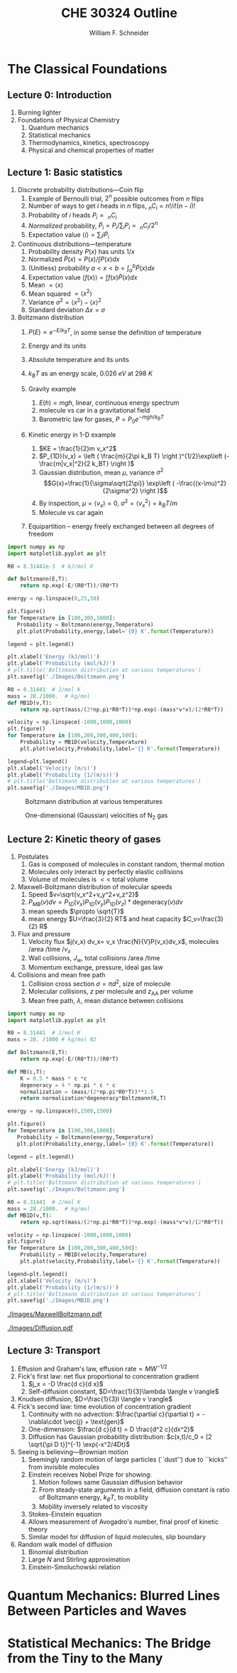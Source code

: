 #+BEGIN_OPTIONS
#+AUTHOR: William F. Schneider
#+TITLE: CHE 30324 Outline
#+EMAIL: wschneider@nd.edu
#+LATEX_CLASS_OPTIONS: [11pt]
#+LATEX_HEADER:\usepackage{geometry}
#+LATEX_HEADER:\geometry{margin=1.0in}
#+LATEX_HEADER:\usepackage{outline}
#+LATEX_HEADER:\usepackage{amsmath}
#+LATEX_HEADER:\usepackage{graphicx}
#+LATEX_HEADER:\usepackage{epstopdf}
#+LATEX_HEADER:\usepackage{siunitx}
#+LATEX_HEADER:\usepackage{fancyhdr}
#+LATEX_HEADER:\usepackage{hyperref}
#+LATEX_HEADER:\usepackage[labelfont=bf]{caption}
#+LATEX_HEADER:\setlength{\headheight}{15.2pt}
#+LATEX_HEADER:\def\dbar{{\mathchar'26\mkern-12mu d}}
#+LATEX_HEADER:\pagestyle{fancy}
#+LATEX_HEADER:\fancyhf{}
#+LATEX_HEADER:\renewcommand{\headrulewidth}{0.5pt}
#+LATEX_HEADER:\renewcommand{\footrulewidth}{0.5pt}
#+LATEX_HEADER:\lfoot{\today}
#+LATEX_HEADER:\cfoot{\copyright\ 2017 W.\ F.\ Schneider}
#+LATEX_HEADER:\rfoot{\thepage}
#+LATEX_HEADER:\lhead{\em{Physical Chemistry for Chemical Engineers}}
#+LATEX_HEADER:\rhead{ND CHE 30324}

#+OPTIONS: toc:nil
#+OPTIONS: H:3 num:3
#+OPTIONS: ':t
#+END_OPTIONS


* The Classical Foundations
** Lecture 0: Introduction
1. Burning lighter
2. Foundations of Physical Chemistry
   1. Quantum mechanics
   2. Statistical mechanics
   3. Thermodynamics, kinetics, spectroscopy
   4. Physical and chemical properties of matter

#+BEGIN_EXPORT latex
\begin{table}
\begin{center}
\caption{Key units in Physical Chemistry}
\begin{tabular}{|lrlrl|} 
  \hline
  $N_\mathrm{Av}$: & $6.02214 \times 10^{23}$& mol$^{-1}$  & & \\
  1 amu: & $1.6605\times 10^{-27}$ & kg & & \\
  $k_\mathrm{B}$: & $1.38065\times 10^{-23}$ & J~K$^{-1}$ & $8.61734\times
  10^{-5}$ & eV K$^{-1}$\\
  $R$: & 8.314472 & J K$^{-1}$ mol$^{-1}$ & $8.2057 \times 10^{-2}$ & l atm mol$^{-1}$ K$^{-1}$\\
  $\sigma_\mathrm{SB}$: & $5.6704\times 10^{-8}$ & J s$^{-1}$ m$^{-2}$ K$^{-4}$ & & \\
  $c$: & $2.99792458\times 10^8$ & m s$^{-1}$ & & \\
  $h$: & $6.62607\times 10^{-34}$ & J s & $4.13566\times 10^{-15}$ & eV s
  \\
  $\hbar$: & $1.05457\times 10^{-34}$ & J s & $6.58212\times 10^{-16}$&  eV s \\
  $hc$: & 1239.8 & eV nm  & & \\
  $e$: & $1.60218\times 10^{-19}$ &  C & & \\
  $m_e:$ & $9.10938215\times 10^{-31}$ & kg &1:  0.5109989 & MeV c$^{-2}$  \\
  $\epsilon_0$: & $8.85419 \times 10^{-12}$ & C$^2$ J$^{-1}$ m$^{-1}$ & $5.52635\times
  10^{-3}$ & $e^2$ \AA$^{-1}$ eV$^{-1}$ \\
  $e^2/4\pi\epsilon_0$: & $2.30708 \times 10^{-28}$&  J m & 14.39964 & eV \AA\\
  $a_0$: & $0.529177 \times 10^{-10}$ & m & 0.529177 & \AA\\
  $E_\mathrm{H} $: & 1 & Ha & 27.212 & eV \\
  \hline
\end{tabular}
\end{center}
\end{table}
#+END_EXPORT
** Lecture 1: Basic statistics
1. Discrete probability distributions---Coin flip
   1. Example of Bernoulli trial, $2^n$ possible outcomes from $n$ flips
   2. Number of ways to get $i$ heads in $n$ flips, $_nC_i=n!/i!(n-i)!$
   3. Probability of $i$ heads $P_i \propto\ _nC_i$
   4. /Normalized/ probability, $\tilde P_i = P_i/\sum_i P_i =\ _nC_i/2^n$
   5. Expectation value $\langle i \rangle = \sum_i i \tilde P_i$

2. Continuous distributions---temperature
   1. Probability density $P(x)$ has units $1/x$
   2. Normalized $\tilde P(x) = P(x)/\int P(x) dx$
   3. (Unitless) probability $a < x < b = \int_a^b \tilde P(x) dx$
   4. Expectation value $\langle f(x) \rangle = \int f(x) \tilde P(x) dx$
   5. Mean $= \langle x \rangle$
   6. Mean squared $= \langle x^2 \rangle$
   7. Variance $\sigma^2=\langle x^2 \rangle - \langle x \rangle^2$
   8. Standard deviation $\Delta x = \sigma$

3. Boltzmann distribution
    1. $P(E) \propto e^{-E/k_BT}$, in some sense the definition of temperature
    2. Energy and its units
    3. Absolute temperature and its units
    4. $k_BT$ as an energy scale, \SI{0.026}{eV} at \SI{298}{K}

    5. Gravity example
      1. $E(h)=mgh$, linear, continuous energy spectrum
      2. molecule vs car in a gravitational field
      3. Barometric law for gases, $P=P_0e^{-mgh/k_BT}$
    6. Kinetic energy in 1-D example
      1. $KE = \frac{1}{2}m v_x^2$
      2. $P_{1D}(v_x) = \left ( \frac{m}{2\pi k_B T} \right )^{1/2}\exp\left
          (-\frac{m|v_x|^2}{2 k_BT} \right )$
      3. Gaussian distribution, mean $\mu$, variance $\sigma^2$
        \[G(x)=\frac{1}{\sigma\sqrt{2\pi}} \exp\left (
          -\frac{(x-\mu)^2}{2\sigma^2} \right )\] 
      4. By inspection, $\mu=\langle v_x \rangle=0$, $\sigma^2=\langle v_x^2\rangle =k_BT/m$
      5. Molecule vs car again
    7. Equipartition -- energy freely exchanged between all degrees of freedom

#+BEGIN_EXPORT latex
\begin{table}\small
\begin{center}
\caption{Energy conversions and correspondences}
\begin{tabular}{|l|ccccc|}
\hline 
 & J & eV &  Hartree & kJ mol$^{-1}$ & cm$^{-1}$\\
\hline
1 J = & 1 & $6.2415\times 10^{18}$ & $2.2937\times 10^{17}$ &  $6.0221 \times
10^{20}$  & $5.0340 \times 10^{22} $\\ 
1 eV = & $1.6022 \times 10^{-19} $ & 1 & 0.036748 & 96.485 & 8065.5 \\
1 Ha = & $4.3598\times 10^{-18}$ & 27.212 & 1 & 2625.6 & 219474.6 \\
1 kJ mol$^{-1}$ = & $1.6605\times 10^{-21}$ & 0.010364 & $ 3.8087\times 10^{-4}$ & 1 & 83.5935 \\
1 cm$^{-1}$ = &$ 1.986410^{-23}$ & $1.23984\times 10^{-4}$ & $4.55623\times
10^{-6}$& 0.011963 & 1 \\
\hline 
\end{tabular}
\end{center}
\end{table}
#+END_EXPORT

#+BEGIN_SRC python :results output org drawer
import numpy as np
import matplotlib.pyplot as plt

R0 = 8.31441e-3  # kJ/mol K

def Boltzmann(E,T):
    return np.exp(-E/(R0*T))/(R0*T)

energy = np.linspace(0,25,50)

plt.figure()
for Temperature in [100,300,1000]:
   Probability = Boltzmann(energy,Temperature)
   plt.plot(Probability,energy,label='{0} K'.format(Temperature))

legend = plt.legend()

plt.xlabel('Energy (kJ/mol)')
plt.ylabel('Probability (mol/kJ)')
# plt.title('Boltzmann distribution at various temperatures')
plt.savefig('./Images/Boltzmann.png')

R0 = 8.31441  # J/mol K
mass = 28./1000.  # kg/mol
def MB1D(v,T):
    return np.sqrt(mass/(2*np.pi*R0*T))*np.exp(-(mass*v*v)/(2*R0*T))

velocity = np.linspace(-1000,1000,1000)
plt.figure()
for Temperature in [100,200,300,400,500]:
    Probability = MB1D(velocity,Temperature)
    plt.plot(velocity,Probability,label='{} K'.format(Temperature))

legend=plt.legend()
plt.xlabel('Velocity (m/s)')
plt.ylabel('Probability (1/(m/s))')
# plt.title('Boltzmann distribution at various temperatures')
plt.savefig('./Images/MB1D.png')

#+END_SRC

#+RESULTS:
:RESULTS:
:END:

#+CAPTION: Boltzmann distribution at various temperatures
#+ATTR_LATEX: :width 0.5\textwidth
[[./Images/Boltzmann.png]]


#+CAPTION: One-dimensional (Gaussian) velocities of N$_2$ gas
#+ATTR_LATEX: :width 0.5\textwidth
[[./Images/MB1D.png]]

** Lecture 2: Kinetic theory of gases
1. Postulates
   1. Gas is composed of molecules in constant random, thermal motion
   2. Molecules only interact by perfectly elastic collisions
   3. Volume of molecules is $<<$ total volume

2. Maxwell-Boltzmann distribution of molecular speeds
   1. Speed $v=\sqrt{v_x^2+v_y^2+v_z^2}$
   2. $P_{MB}(v) dv = P_{1D}(v_x) P_{1D}(v_y) P_{1D}(v_z) * \text{degeneracy}(v) dv$
   3. mean speeds $\propto \sqrt{T}$
   4. mean energy $U=\frac{3}{2} RT$ and heat capacity $C_v=\frac{3}{2} R$
3. Flux and pressure
   1. Velocity flux $j(v_x) dv_x= v_x \frac{N}{V}P(v_x)dv_x$, molecules /area /time /$v_x$
   2. Wall collisions, $J_w$, total collisions /area /time
   3. Momentum exchange, pressure, ideal gas law
4. Collisions and mean free path
   1. Collision cross section $\sigma=\pi d^2$, size of molecule
   2. Molecular collisions, $z$ per molecule and $z_{\mathrm{AA}}$ per volume
   3. Mean free path, $\lambda$, mean distance between collisions

#+BEGIN_SRC python :results output org drawer
import numpy as np
import matplotlib.pyplot as plt

R0 = 8.31441  # J/mol K
mass = 28. /1000 # kg/mol N2

def Boltzmann(E,T):
    return np.exp(-E/(R0*T))/(R0*T)

def MB(c,T):
    K = 0.5 * mass * c *c
    degeneracy = 4 * np.pi * c * c
    normalization = (mass/(2*np.pi*R0*T))**1.5
    return normalization*degeneracy*Boltzmann(K,T)

energy = np.linspace(0,1500,1500)

plt.figure()
for Temperature in [100,300,1000]:
   Probability = Boltzmann(energy,Temperature)
   plt.plot(Probability,energy,label='{0} K'.format(Temperature))

legend = plt.legend()

plt.xlabel('Energy (kJ/mol)')
plt.ylabel('Probability (mol/kJ)')
# plt.title('Boltzmann distribution at various temperatures')
plt.savefig('./Images/Boltzmann.png')

R0 = 8.31441  # J/mol K
mass = 28./1000.  # kg/mol
def MB1D(v,T):
    return np.sqrt(mass/(2*np.pi*R0*T))*np.exp(-(mass*v*v)/(2*R0*T))

velocity = np.linspace(-1000,1000,1000)
plt.figure()
for Temperature in [100,200,300,400,500]:
    Probability = MB1D(velocity,Temperature)
    plt.plot(velocity,Probability,label='{} K'.format(Temperature))

legend=plt.legend()
plt.xlabel('Velocity (m/s)')
plt.ylabel('Probability (1/(m/s))')
# plt.title('Boltzmann distribution at various temperatures')
plt.savefig('./Images/MB1D.png')

#+END_SRC


#+CAPTION: Maxwell-Boltzmann speed distribution of N$_2$ gas
#+ATTR_LATEX: :width 0.6\textwidth
[[./Images/MaxwellBoltzmann.pdf]]

#+CAPTION: Diffusional spreading, $\sqrt{\langle x^2 \rangle} = \sqrt{2 D t}$
#+ATTR_LATEX: :width 0.6\textwidth
[[./Images/Diffusion.pdf]]

#+BEGIN_EXPORT latex
\begin{table} 
\begin{center}
    \caption{Kinetic theory of gases key equations}
    \begin{tabular}{|lr|}
     \hline
 & \\
Boltzmann distribution & $\displaystyle P(E) = g(E) e^{-E/k_BT}$ \\ \ \ \ \ ($g(E)$: degeneracy of
$E$) & \\ 
Maxwell-Boltzmann distribution & $ \displaystyle
P_{\rm MB}(v) = 4\pi v^2 \left( \frac{m}{2\pi k_B T}\right)^{3/2}\exp\left(-\frac{m
    v^2}{2k_B T}\right) $ \\  & \\
Mean and RMS speeds & 

$\displaystyle \langle v \rangle = \left( \frac{8 k_B T}{\pi m} \right)^{1/2} \ \ \ \ \langle v^2
\rangle^{1/2} = \left( \frac{3 k_B T}{m} \right)^{1/2} $ \\  & \\

Pressure & $
\displaystyle \langle P \rangle = \frac{\Delta p}{\Delta t} = m \frac{N}{V}\frac{1}{3}\langle v^2
\rangle = \frac{N k_B T}{V}=\frac{n R T}{V} $ \\ & \\ 

Wall collision frequency &
$ \displaystyle  J_W = \frac{1}{4}\frac{N}{V}\langle v \rangle=\frac{P}{\left( 2 \pi m k_B
    T\right)^{1/2}} $ \\ & \\

Molecular collision frequency &
$ \displaystyle  z=\sqrt{2} \sigma \langle v \rangle\frac{N}{V} = \frac{4\sigma P}{\left( \pi m k_B T
  \right)^{1/2}} $ \\ & \\

Total collisions &
$ \displaystyle z_{AA} = \frac{1}{2} \frac{N}{V} z$ \\ & \\

Mean free path &
$\displaystyle \lambda = \frac{ \langle v \rangle}{z} = \frac{V}{\sqrt{2} \sigma N} $
\\ & \\

Graham's effusion law & $\displaystyle \frac{dN}{dt}=\text{Area}\cdot  J_w \propto 1/m^{1/2} $
\\ & \\
Effusion from a vessel & $\displaystyle P=P_0 e^{-t/\tau}, \tau = \frac{V}{A}\left
  (\frac{2\pi m}{k_B T}\right )^{1/2} $ \\ & \\ 

Self-diffusion constant &
$\displaystyle D_{11} = \frac{1}{3}\langle v \rangle \lambda $ \\ & \\

Diffusion rate &
$\displaystyle \langle x^2 \rangle^{1/2} = \sqrt{2 D t} $\ \ \ \  $\langle r^2 \rangle^{1/2} = \sqrt{6
D t}$ \\ & \\

Einstein-Smoluchowski equation & $\displaystyle D_{11}= \frac{\delta^2}{2\tau}$ \\ & \\

Stokes-Einstein equation for liquids & $\displaystyle D_{11}=\frac{k_BT}{4\pi\eta r}$\ \ \
``Slip'' boundary \\
 & \\
 & $\displaystyle D_\mathrm{Brownian}=\frac{k_BT}{6\pi\eta r}$\ \ \ ``Stick'' boundary \\
\hline
    \end{tabular}
\end{center}
 \end{table}
#+END_EXPORT

** Lecture 3: Transport
1. Effusion and Graham's law, $\text{effusion rate}\propto MW^{-1/2}$
2. Fick's first law: net flux proportional to concentration gradient
   1. $j_x = -D \frac{d c}{d x}$
   2. Self-diffusion constant, $D=\frac{1}{3}\lambda \langle v \rangle$
3. Knudsen diffusion, $D=\frac{1}{3}l \langle v \rangle$
4. Fick's second law: time evolution of concentration gradient
   1. Continuity with no advection: \(\frac{\partial c}{\partial t}
          = -\nabla\cdot \vec{j} + \text{gen}\)
   2. One-dimension: $\frac{d c}{d t} = D \frac{d^2 c}{dx^2}$
   3. Diffusion has Gaussian probability distribution: \(c(x,t)/c_0 = [2 \sqrt{\pi D
          t}]^{-1} \exp(-x^2/4Dt)\)

5. Seeing is believing---Brownian motion
   1. Seemingly random motion of large particles (``dust'') due to ``kicks'' from invisible molecules
   2. Einstein receives Nobel Prize for showing:
      1. Motion follows same Gaussian diffusion behavior
      2. From steady-state arguments in a field, diffusion constant is ratio of Boltzmann energy, $k_B T$, to mobility
      3. Mobility inversely related to viscosity
   3. Stokes-Einstein equation
   4. Allows measurement of Avogadro's number, final proof of kinetic theory
   5. Similar model for diffusion of liquid molecules, slip boundary

6. Random walk model of diffusion
   1. Binomial distribution
   2. Large $N$ and Stirling approximation
   3. Einstein-Smoluchowski relation

* Quantum Mechanics: Blurred Lines Between Particles and Waves
#+BEGIN_COMMENT
\item{{\bf Lecture 4: Duality and demise of classical physics}}
  \begin{outline}
    \item{Properties of waves}
      \begin{outline}
      \item traveling waves, $\psi(x,t)=A \sin(kx-\omega t)$, $k=2\pi/\lambda$, $\omega=2\pi\nu$
      \item standing waves, $\psi(x,t) = A \sin(kx) \cos(\omega t) $
      \item interference, diffraction
      \item energy proportional to amplitude squared
      \item  Expected energy of a classical oscillator, $\langle \epsilon \rangle _\nu = k_B T$ for all $\nu$
      \end{outline}
    \item{Blackbody radiation}
      \begin{outline}
      \item Hohlraum spectrum
      \item Stefan-Boltzmann law, total irradiance 
      \item Wien's displacement law
      \item{Rayleigh-Jeans and ultraviolet catastrophe}
      \item{Planck model}
        \begin{outline}
        \item Energy spectrum of oscillators are {\em quantized}, $\epsilon_\nu=nh\nu$ 
        \item Expected energy of a quantized oscillator, $\langle \epsilon \rangle_\nu = h\nu/\left (
          e^{h\nu/k_BT}-1 \right ) $
      \item Planck expression for blackbody radiation works!
      \end{outline}
    \end{outline}
\begin{figure}
\begin{center}
\includegraphics[scale=1.25]{Images/PlanckEnergy.pdf}
\caption{Planck oscillator energy $\langle \epsilon \rangle_\lambda$ vs.\ wavelength,
  normalized to $k_B T$}
\end{center}
\end{figure}
\begin{figure}
\begin{center}
\includegraphics[scale=1.25]{Images/BlackBody.pdf}
\caption{Black body radiation intensity $I(\lambda,T)$ vs.\ wavelength}
\end{center}
\end{figure}

  \item{Heat capacities of solids and gases}
    \begin{outline}
    \item Law of DuLong and Pettite, $C_v = 3R$, fails at low $T$
    \item Einstein solid
      \begin{outline}
      \item Quantized vibrational energy, $\epsilon_n=nh\nu$
      \item Heat capacity goes to zero at low $T$
      \end{outline}
  \end{outline}

\begin{table} 
\begin{center}
    \caption{The new physics}
    \begin{tabular}{|lr|}
     \hline
 & \\
Stefan-Boltzmann Law & $\displaystyle  \int I(\lambda,T)d\lambda = \sigma_\mathrm{SB} T^4$
\\ & \\
Wien's Law & $\displaystyle \lambda_\mathrm{max}T=2897768$ nm K \\
 & \\
Rayleigh-Jeans eq& $\displaystyle I(\lambda,T) = \frac{8\pi}{\lambda^4} k_B T c $ \\ 
& \\
Blackbody irradiance & $\displaystyle I(\lambda, T) =
\frac{8\pi}{\lambda^5}\frac{hc^2}{e^{hc/\lambda k_B T}-1}$ \\ 
& \\
Einstein crystal & $\displaystyle C_v=3R \left(\frac{h\nu}{k_BT}\right )^2\frac{e^{h\nu/k_BT}}{\left
            ( e^{h\nu/k_BT}-1 \right )^2}$ \\
& \\
Photon energy & $\displaystyle \epsilon=h\nu $ \\
& \\
Rydberg equation & $\displaystyle \nu = R_H c\left (1/n^2
        -1/k^2 \right)$ \\
& \\
Bohr equations & $\displaystyle l_n=n \hbar$ \\
$\displaystyle n=1,2, \ldots $ & $\displaystyle r_n = n^2 \left ( \frac{4 \pi
    \epsilon_0 \hbar^2}{e^2 m_e} \right ) = n^2 a_0$ \\
 & $\displaystyle E_n =-\frac{m_e e^4}{8\epsilon_0^2
   h^2}\frac{1}{n^2}=-\frac{E_H}{2}\frac{1}{n^2}$ \\ 
 & $\displaystyle p_n =\frac{e^2}{4\pi\epsilon_0}\frac{m_e}{\hbar}\frac{1}{n} =
p_0 \frac{1}{n} $ \\
& \\
de Broglie equation & $\displaystyle \lambda=h/p $ \\
\hline
\end{tabular}
\end{center}
\end{table}

  \item{Photoelectric effect}
    \begin{outline}
    \item Stopping potential and work function, $T =h\nu -W$
    \item Frequency and intensity dependence
    \item{Wave-particle duality}
    \item{Photon properties, $\epsilon = h\nu, p=h/\lambda$}
    \item Compton effect, light scattering of electrons changes $\lambda$
    \end{outline}
  
  \item Rutherford, planetary model of atom, and inconsistency with Maxwell's equations
  \item{Bohr model of H atom}
    \begin{outline}
    \item Discrete H energy spectrum and Rydberg formala
    \item Bohr model (the old quantum mechanics)
      \begin{outline}
      \item Stable electron ``orbits,'' quantized angular momentum
      \item Light emission corresponds to orbital jumps, $\nu=\Delta E/h$
      \item Bohr equations
      \item Comparison with Rydberg formula
      \item Failure for larger atoms
      \end{outline}
    \end{outline}
  \item{de Broglie relation}
    \begin{outline}
      \item{$\lambda=h/p$ {\em universally}}
      \item Relation to Bohr orbits
      \item Davison and Germer experiment, $e^-$ diffraction off Ni
    \end{outline}
  \end{outline}
  
\begin{table} 
\begin{center}
    \caption{\large{Postulates of Non-relativistic Quantum Mechanics}}
   \begin{description}
    \item[Postulate 1:] {{\bf The physical state of a system is completely described by
        its wavefunction $\Psi$.}  In general, $\Psi$ is a complex function of the spatial
      coordinates and time.  $\Psi$ is required to be:}
    \begin{outline}
      \item{Single-valued}
      \item {continuous and twice differentiable}
      \item {square-integrable ($\int \Psi^*\Psi d\tau$ is defined over all finite domains)}
      \item {For bound systems, $\Psi$ can always be normalized such that $\int \Psi^*\Psi d\tau=1$}
    \end{outline}

  \item[Postulate 2:]  To every physical observable quantity $M$ there corresponds a
    Hermitian operator $\hat{M}$.  {\bf The only observable values of $M$ are the
      eignevalues of $\hat{M}$.}
    \begin{center}
    \begin{tabular}[h]{ccc}
      \hline
{\bf Physical quantity} & {\bf Operator} & {\bf Expression} \\
\hline
Position $x,y,z$ & $\hat{x},\hat{y},\hat{z}$ & $x\cdot, y\cdot, z\cdot$ \\ \\
Linear momentum $p_x, \ldots$ & $\hat{p}_x,\ldots $ & $\displaystyle -i\hbar\frac{\partial}{\partial
  x},\ldots $\\
Angular momentum $l_x, \ldots$ & $\hat{p}_x,\ldots $ & $\displaystyle -i\hbar \left
  (y\frac{\partial}{\partial z}-z\frac{\partial}{\partial y}\right ), \ldots $ \\
Kinetic energy $T$ & $\hat{T}$ & $\displaystyle -\frac{\hbar^2}{2m}\nabla^2$ \\
Potential energy $V$ & $\hat{V}$ & $V({\bf r},t)$ \\
Total energy $E$ & $\hat{H}$ & $\displaystyle -\frac{\hbar^2}{2m}\nabla^2+V({\bf r},t)$\\ \\
\hline
    \end{tabular}
  \end{center}
    \item[Postulate 3:] {If a particular observable $M$ is measured many times on many
      identical systems is a state $\Psi$, the average resuts with be the expectation
      value of the operator $\hat{M}$:
      \begin{equation*}
        \langle M \rangle = \int \Psi^* (\hat{M}\Psi)d{\bf\tau}
      \end{equation*}}
    \item[Postulate 4:] {The energy-invariant states of a system are solutions of the equation
        \begin{eqnarray*}
          \hat{H}\Psi({\bf r},t) & = & i\hbar\frac{\partial}{\partial t}\Psi({\bf r},t) \\
          \hat{H} & = & \hat{T}+\hat{V}
        \end{eqnarray*}
      The time-independent, stationary states of the system are solutions to the equation
      \begin{equation*}
        \hat{H}\Psi({\bf r}) = E\Psi(\bf{r})
      \end{equation*}
}
    \item[Postulate 5:] (The {\bf uncertainty principle}.)  Operators that do not commute
      $(\hat{A}(\hat{B}\Psi)\neq\hat{B}(\hat{A}\Psi))$ are called {\em conjugate}.
      Conjugate observables cannot be determined simultaneously to arbitrary accuracy.
      For example, the standard deviation in the measured positions and momenta of
      particles all described by the same $\Psi$ must satisfy $\Delta x\Delta p_x \geq \hbar/2$.
    \end{description}
\end{center}
\end{table}

\item{{\bf Lecture 5: Postulates of quantum mechanics}}
  \begin{outline}
  \item{Schr\"{o}dinger equation describes wave-like properties of matter}
  \item{Born interpretation}
    \begin{outline}
      \item wavefunction is a probability amplitude
      \item wavefunction squared is probability density
    \end{outline}

  \item{Postulates}
    \begin{outline}
    \item{Wavefunction contains all information about a system}
    \item{Operators used to extract that information}
      \begin{outline}
      \item QM operators are {\em Hermitian}
      \item Have eigenvectors and real eigenvalues, $\hat{O}\psi_i=o\psi_i$
      \item Are orthogonal, $\langle \psi_i | \psi_j \rangle = \delta_{ij}$
      \item Always observe an eigenvalue when making an observation
      \end{outline}
    \item{Expectation values}
    \item{Energy-invariant wavefunctions given by Schr\"odinger equation}
    \item{Uncertainty principle}
    \end{outline}
  \item{Particle in a box illustrations}
  \end{outline}

\item{{\bf Lecture 6: Particle in a box model}}
  \begin{outline}
 \item{Particle between infinite walls, electron confined in a wire}
 \item Classical solution, either stationary or uniform bouncing back and forth
  \item{One-dimesional QM solutions}
    \begin{outline}
    \item Schr\"{o}dinder equation and boundary conditions
    \item discrete, quantized solutions
     \item standing waves, $\lambda=2 L/n$, $n-1$ nodes, non-uniform probability
      \item Ho paper, STM of Pd wire
      \item zero point energy and uncertainty
      \item correspondence principle
      \item superpositions
    \end{outline}
  \item{Finite walls and tunneling}
    \begin{outline}
    \item Potential well of finite depth $V_0$
    \item Finite number of bound states
    \item Classical region, $\psi(x) ~ e^{ikx}+e^{-ikx}, k=\sqrt{2mE}/\hbar$
    \item ``Forbidden'' region, $\psi(x) ~ e^{\kappa x}+e^{-\kappa x},
      \kappa=\sqrt{2m(V_0-E)}/\hbar$
    \item Non-zero probability to ``tunnel'' into forbidden region
    \item Tunneling between two adjacent wells: chemical bonding, STM, nanoelectronics
    \item H atom tunneling: NH$_3$ inversion, H transfer, kinetic isotope effect
    \end{outline}

  \item{Multiple dimensions}
    \begin{outline}
    \item separation of variables
    \end{outline}
  \item Introduce Pauli principle for fermions?

  \end{outline}
\begin{table}[tb]
   \begin{center}
   \caption{Particle-in-a-box model}
    \label{Particle-in-a-box}
\begin{tabular}[h]{|c|}
\hline
 \\
$\displaystyle       V(x) = \left \{
        \begin{array}{rl}
          0 & 0 < x < L \\
          \infty & x \leq 0 \text{ or } x \geq L
        \end{array} \right . $ \\
 \\
$\displaystyle     \psi_n(x) =\sqrt{\frac{2}{L}} \sin \left ( \frac{n\pi x}{L} \right )$
\\ 
 \\
$\displaystyle     E_n =\frac{n^2\pi^2\hbar^2}{2mL^2}, n = 1, 2, ...$ \\
 \\
     \includegraphics[scale=.6]{Images/PIB} \\       
\hline
\end{tabular}
 \end{center}
\end{table}


\item{{\bf Lecture 7: Harmonic oscillator}}
  \begin{outline}
  \item{Classical harmonic oscillator}
    \begin{outline}
    \item Hooke's law, $F=-k(x-x_0)$, $k$ spring constant
   \item Continuous sinusoidal motion
    \item $x(t)=A \sin(\frac{k}{\mu})^{1/2}t, \nu=\frac{1}{2\pi}(\frac{k}{\mu})^{1/2}, E=\frac{1}{2}kA^2$
    \item Exchanging kinetic and potential energies
    \end{outline}
  \item Quantum harmonic oscillator
    \begin{outline}
    \item Solutions like P-I-A-B, waves, nodes
   \item Zero-point energy
    \item Expectation values $\langle x^2 \rangle =
      \alpha^2 (v+1/2), \langle V(x) \rangle = \frac{1}{2} h\nu (v+\frac{1}{2})$
    \item Classical turning point and tunneling
    \item Classical limiting behavior
    \end{outline}
  \item HCl example
    \begin{outline}
          \item Reduced mass, $\frac{1}{\mu}=\frac{1}{m_A}+\frac{1}{m_B}$
    \end{outline}
    \item Anharmonicity, Morse potential
  \end{outline}

\begin{table}[tbh]
   \begin{center}
   \caption{Harmonic oscillator model}
    \label{Harmonic-oscillator}
\begin{tabular}[h]{|c|}
\hline
 \\
$\displaystyle       V(x) = \frac{1}{2} k x^2, -\infty < x < \infty $ \\
 \\
$\displaystyle     \psi_v(x) = N_v H_v(x/\alpha)e^{-x^2/2\alpha^2}, v = 0, 1, 2, \ldots $ \\
\\
$\displaystyle \alpha=(\hbar^2/\mu k)^{1/4}, N_v=(2^vv!\alpha\sqrt{\pi})^{-1/2} $ \\
 \\
$\displaystyle  H_v(x/\alpha)=$ Hermite polynomials \\
$\displaystyle H_0(y) =1, H_1(y) = 2y, H_2(y) = 4y^2-2, \ldots $ \\ 
 \\
$\displaystyle     E_v=(v+\frac{1}{2})h \nu, v=0, 1, 2, ...$ \\
 \\
     \includegraphics[scale=.6]{Images/HO} \\       
\hline
\end{tabular}
 \end{center}
\end{table}

\item{{\bf Lecture 8: Vibrational spectroscopy}}
  \begin{outline}
    \item Spectroscopy, measuring interaction of light with matter, $I(\nu)/I(\nu_0)$
    \item Bohr condition, $|E_f-E_i|/h=\nu =c\tilde{\nu}=c/\lambda$
    \item Intensities determined by state populations and transition probabilities
    \item Einstein coefficients
      \begin{outline}
        \item Stimulated absorption, $dn_1/dt= -n_1 B\rho(\nu)$
        \item Stimulated emission, $dn_2/dt= -n_2 B\rho(\nu)$
        \item Spontaneous emission, $dn_2/dt=-n_2 A, A=\left ( \frac{8\pi h
              \nu^3}{c^3}\right )B$
        \item $1/A=$ lifetime
      \end{outline}

    \item Transition probability
      \begin{outline}
        \item Einstein coefficient $B_{if}=\frac{|\mu_{if}|^2}{6\epsilon_0\hbar^2}$
        \item Classical electric dipole, $\overrightarrow{\mu}=q \cdot
          \overrightarrow{l}$, quantum dipole operator $\hat\mu = e\cdot \overrightarrow{r}$
        \item Transition dipole moment, $\mu_{if} = \left(
        \frac{d\mu}{dx}\right ) \langle \psi_i|\hat\mu |\psi_f \rangle $
    \item Selection rules---conditions that make $\mu_{if}$ non-zero,
      ``allowed'' vs. ``forbidden'' transitions
      \end{outline}

    \item Vibrational transitions
      \begin{outline}
        \item Gross selection rule: dynamic dipole $d\mu/dx$ non-zero
        \item Specific selection rule: dipole integral $\langle \psi_v|\hat\mu|\psi_{v^\prime} \rangle =0$
          unless $\Delta v = \pm 1$
        \item Allowed $\Delta E = h\nu$
        \item Boltzmann, $v=1$ states dominate at normal $T$
      \end{outline}

    \item Vibrational spectroscopy
      \begin{outline}
        \item Diatomics, homo- vs. heteronuclear
        \item Polyatomics, $3n-6$ ($3n-5$ for linear polyatomic) vibrational modes
        \item CO$_2$ example
      \end{outline}

    \item Raman spectroscopy
 \end{outline}

\begin{table}[tbh]
   \begin{center}
   \caption{2-D rigid rotor model}
    \label{Rigid rotor}
\begin{tabular}[h]{|c|}
\hline
 \\
$\displaystyle       V(\phi) = 0, 0 \leq \phi \leq 2\pi $ \\
 \\
$\displaystyle \hat H = -\frac{\hbar^2}{2 I} \frac{\partial^2}{\partial
  \phi^2},\ \ \ \ \ I=\mu R^2
$\\
\\
$\displaystyle     \psi_{m_l}(\phi) = \frac{1}{\sqrt{2\pi}} e^{-i m_l \phi}, m_l
= 0, \pm 1, \pm 2, \ldots $ \\
\\
$\displaystyle     E_{m_l}=\frac{m_l^2 \hbar^2}{2 I^2}$ \\
 \\
$\displaystyle L_z = m_l \hbar$ \\
\\
     \includegraphics[scale=1]{Images/2D_rotor} \\       
\hline
\end{tabular}
 \end{center}
\end{table}

\item{{\bf Lecture 9: Rigid rotor}}
  \begin{outline}
  \item Classical rigid rotor
    \begin{outline}
      \item Rotation about an axis vs.\ linear motion
      \item Moment of intertia $I=\mu r^2$
      \item Angular momentum, ${\bf l} = I {\bf \omega}= {\bf r}\times{\bf p}$, $T=|{\bf l}|^2/2 I$
      \item Angular momentum and energy continuous variable
    \end{outline}

  \item Quantum rotor in a plane
    \begin{outline}
    \item Angular momentum and kinetic energy operators in polar coordinates,
      $\hat l_z = -i\hbar \frac{d}{d\phi}$
    \item Eigenfunctions and energy spectrum
    \item No zero point energy
    \item Angular momentum eignefunctions, $l_z = m_l \hbar$
      \item Energy superpositions and localization 
    \end{outline}
  \item Quantum rotor in 3-D
    \begin{outline}
    \item Angular momentum and kinetic energy operators in spherical coordinates
    \item Spherical harmonic solutions, $Y_{lm_l}$
    \item Azimuthal QN $l=0, 1, ...$
    \item Magnetic QN $m_l = -l, -l+1, ..., l$
    \item Energy spectrum, $2 l + 1$ degeneracy
    \item Vector model - can only know total total $|L|$ and $L_z$
    \item Wavefunctions look like atomic orbitals, $l$ nodes
    \end{outline}
  \item Particle angular momentum
    \begin{outline}
    \item Fermions, mass, half-integer spin
      \begin{outline}
      \item Electron, $s=1/2, m_s=\pm 1/2$
      \end{outline}
    \item Bosons, force-carrying, integer spin
    \end{outline}
  \item{Diatomic rotational spectroscopy}
    \begin{outline}
    \item Rotational constant $B = \hbar/4\pi I c$ cm$^{-1}$, $I=\mu R^2$
    \item Gross selection rule: dipole moment non-zero
    \item Specific selection rule: $\Delta l=\pm 1$, $\Delta m_l=0, \pm1$
    \item $\Delta \tilde E_l  = 2B(l+1)$ cm$^{-1}$
    \item Rotational state populations
    \end{outline}
  \item{Polyatomic rotational spectroscopy}
  \item{Vibration-rotation spectroscopy}
    \begin{outline}
    \item Harmonic oscillator + rigid rotor
    \item Selection rules: $\Delta v = \pm 1, \Delta l=\pm 1$
    \item $R$ branch: $\Delta \tilde E  = \tilde \nu + 2B(l+1), \Delta l = 1$ 
    \item $P$ branch: $\Delta \tilde E = \tilde \nu - 2B(l), \Delta l = -1$       
    \end{outline}

  \end{outline}
\begin{table}[tbh]
   \begin{center}
   \caption{3-D rigid rotor model}
    \label{3-D Rigid rotor}
\begin{tabular}[h]{|c|}
\hline
 \\
$\displaystyle       V(\theta,\phi) = 0, 0 \leq \phi \leq 2\pi, 0 \leq \theta <
\pi$ \\
 \\
$\displaystyle     \hat L^2 = -\hbar^2 \left [
  \frac{1}{\sin^2\theta}\frac{\partial^2}{\partial \phi^2}+\frac{1}{\sin
    \theta}\frac{\partial}{\partial \theta}\left ( \sin \theta
    \frac{\partial}{\partial \theta}\right ) \right ] $ \\
\\
$\displaystyle \hat H_\text{rot} = \frac{1}{2 I} \hat L^2$ \\
\\
$\displaystyle     Y_{lm_l}(\theta,\phi)=N_l^{|m|}P_l^{|m|}(\cos(\theta))e^{im_l\phi}$ \\
\\
$\displaystyle l = 0, 1, 2, \ldots, \ \ \ \ \ \ m_l = 0,\pm 1, \ldots, \pm l$
\\
\\
$\displaystyle     E_{l}=\frac{\hbar^2}{2 I}l(l+1)$ \\
 \\
$\displaystyle |L| = \hbar \sqrt{l(l+1)}, L_z = m_l \hbar $ \\
\\
     \includegraphics[scale=0.4]{Images/3D_rotor} \\       
\hline
\end{tabular}
 \end{center}
\end{table}

\item{{\bf Lecture 10: Hydrogen atom}}
  \begin{outline}
  \item Schr\"odinger equation
    \begin{outline}
    \item Spherical coordinates and separation of variables
    \item Coulomb potential $v_\mathrm{Coulomb}(r)=-\frac{e^2}{4\pi\epsilon_0}\frac{1}{r}$
    \item Centripetal potential  $v=\hbar^2\frac{l(l+1)}{2\mu r^2}$
    \end{outline}
    \item Solutions
    \begin{outline}
  \item{$\psi(r,\theta,\phi)=R_{nl}(r)Y_{lm}(\theta,\phi)$}
  \item Principle quantum number $n=1,2,...$
    \begin{outline}
    \item $K$, $L$, $M$, $N$, ... shells
    \item $n-1$ radial nodes
    \end{outline}
  \item Azimuthal quantum number $l=0,1,...,n-1$
    \begin{outline}
    \item $s$, $p$, $d$, ... orbital sub-shells
    \item $l$ angular nodes
    \end{outline}
  \item Magnetic quantum number $m_l=-l,-l+1,...,l$
  \item Spin quantum number $m_s=\pm 1/2$
    \end{outline}
  \item Energy spectrum and populations
  \item Electronic selection rules
    \begin{outline}
    \item $\Delta l=\pm 1$, $\Delta m_s =0$, $\Delta m_l = 0,\pm 1$
    \end{outline}
  \item Wavefunctions = ``orbitals''
  \item Radial probability function $P_{nl}(r)=r^2 R_{nl}^2(r)$
    \begin{outline}
    \item $\langle r\rangle = \int r P_{nl}(r) dr = (\frac{3}{2}n^2-l(l+1))a_0$
    \end{outline}
  \end{outline}
\begin{table}[tbh]
   \begin{center}
   \caption{Hydrogen atom}
    \label{Hydrogen atom}
\begin{tabular}[h]{|c|}
\hline
 \\
$\displaystyle       V(r) = -\frac{e^2}{4\pi\epsilon_0}\frac{1}{r}, 0 < r< \infty$ \\
 \\
$\displaystyle     \hat H = -\frac{\hbar^2}{2m_e}\frac{1}{r^2}\left [
  \frac{\partial}{\partial r}r^2\frac{\partial}{\partial r} + \hat L^2 \right ] +V(r)$ \\
\\
$\displaystyle \psi(r,\theta,\phi) = R(r)Y_{l,m_l}(\theta,\phi) $ \\
\\
$\displaystyle   \left \{ -\frac{\hbar^2}{2m_e}\frac{1}{r^2}
            \frac{d}{d r} \left ( r^2 \frac{d}{dr}\right ) + \frac{\hbar^2
              l(l+1)}{2 m_e r^2}
          -\frac{e^2}{4\pi\epsilon_0}\frac{1}{r}\right \} R(r) = E R(r) $ \\
\\
$\displaystyle R_{nl}(r) = N_{nl} e^{-x/2} x^l L_{nl}(x),\ \ \  x = \frac{2 r}{n a_0} $
\\
$\displaystyle P_{nl}(r) = r^2 R_{nl}^2 $
\\
\\
$\displaystyle n = 1, 2, \ldots,\ \  l = 0, \ldots, n-1 \ \ m_l = 0,\pm 1, \ldots, \pm l$
\\
\\
$\displaystyle     E_{n}=-\frac{1}{2}\frac{\hbar^2}{m_e a_0^2}\frac{1}{n^2} =-\frac{E_H}{2}\frac{1}{n^2}$ \\
 \\
$\displaystyle |L| = \hbar \sqrt{l(l+1)}, L_z = m_l \hbar $ \\
\\
%%     \includegraphics[scale=0.4]{Images/H_atom} \\       
\hline
\end{tabular}
 \end{center}
\end{table}

\item{{\bf Lecture 11: Many-electron atoms}}
  \begin{outline}
  \item Many-electron problem, Schr\"odinger equation not exactly solvable
    \begin{outline}
      \item $e^- -e^-$ interaction terms prevent separation of variables
    \end{outline}
  \item Independent electron model basis of all solutions, describes each
    electron by its own wavefunction, or ``orbital''
  \item Qualitative solutions
    \begin{outline}
    \item $\psi_i$ look like H atom orbitals,  labeled by same quantum numbers
    \item {\em Aufbau principle}: ``Build-up'' electron configuration by adding
      electrons into H-atom-like orbitals, from bottom up
    \item {\em Pauli exclusion principle}: Every electron in atom must have a unique
      set of quantum numbers, so only two per orbital (with opposite spin)
    \item {\em Pauli exclusion principle} (formally): The wavefunction of a
      multi-particle system must be anti-symmetric to coordinate exchange if
      the particles are fermions, and symmetric to coordinate exchange if the
      particles are bosons
    \item {\em Hund's rule}: Electrons in degenerate orbitals prefer to be
      spin-aligned.  Configuration with highest {\em spin multiplicity} is the
      most preferred
    \item Rules give the familiar structure of the periodic table
    \item Electrons in different subshells experience different effective nuclear
      charge $Z_\mathrm{eff} = Z - \sigma_{nl}$
      \begin{outline}
      \item Inner (``core'') shells not shielded well at all
      \item Inner shell electrons ``shield'' outer electrons well
      \item Within a shell, $s$ shielded less than $p$ less than $d$ ...,
        causes degeneracy to break down
      \item Electrons in same subshell shield each other poorly, causing
        ionization energy to increase across the subshell
      \end{outline}
    \end{outline}
  \item {\em Variational principle}--True wavefunction energy is lower bound on
    energy of any trial wavefunction
    \begin{outline}
      \item Because true solutions form a complete set
      \item Use to optimize candidate wavefunctions (give an example?)
    \end{outline}
  \item Quantitative solutions
    \begin{outline}
    \item Schr\"odinger equation
     \begin{outline}
     \item $\hat H \Psi({\bf r}_1, {\bf r}_2,...)=E \Psi({\bf r}_1, {\bf r}_2,...)$
     \item $\hat H = \sum_i \hat h_i + \frac{e^2}{4 \pi
         \epsilon_0}\sum_i\sum_{j>i}\frac{1}{|{\bf r}_i-{\bf r}_j|}$
     \item $\hat h_i = -\frac{\hbar^2}{2m_e}\nabla^2_i-\frac{Z
         e^2}{4\pi\epsilon_0}\frac{1}{|{\bf r}_i|}$
     \end{outline}
   \item Construct candidate many-electron wavefunction $\Psi$ from one
     electron wavefunctions (mathematical details vary with exact approach)
       \begin{outline}
       \item $\Psi({\bf r}_1, {\bf r}_2,...)\approx \psi_1({\bf
           r}_1)\psi_2({\bf r}_2)...\psi_n({\bf r}_n)$
       \end{outline}
     \item Calculate expectation value of $E$ of approximate model and apply
      {\em  variational principle} to find equations that describe ``best'' (lowest
       total energy) set of $\psi_i$
       \begin{outline}
       \item $\frac{\partial E}{\partial \psi_i}=0 \ \ \ \forall i$
       \item $\hat f\psi=\left\{\hat h + \hat v_\mathrm{Coul}[\psi_i] + \hat
           v_\mathrm{ex}[\psi_i]+\hat v_\mathrm{corr}[\psi_i] \right\}\psi=\epsilon\psi$
       \item (Motivate as equation for an electron moving in a ``field'' of
         other electrons, adding an electron to a known set of $\psi_i$)
       \item $E=\sum_i \epsilon_i-\frac{1}{2}\langle \Psi |\hat v_\mathrm{Coul}[\psi_i] + \hat
           v_\mathrm{ex}[\psi_i]+\hat v_\mathrm{corr}[\psi_i]|\Psi \rangle$
       \end{outline}
     \item Electron-electron interactions
       \begin{outline}
       \item Coulomb ($\hat v_\mathrm{Coul}$): classical electrostatic
         repulsion between distinguishable electron ``clouds''
       \item Exchange ($\hat v_\mathrm{ex}$): accounts for electron
         indistinguishability (Pauli principle for fermions).  Decreases
         Coulomb repulsion because electrons of like spin intrinsically avoid
         one another
       \item Correlation ($\hat v_\mathrm{corr}$): decrease in Coulomb
         repulsion due to dynamic ability of electrons to avoid one another;
         ``fixes'' orbital approximation
       \end{outline}
     \item General form of exchange potential is expensive to calculate; general
       form of correlation potential is unknown
       \begin{outline}
     \item {\em Hartree model}: Include only classical Coulomb repulsion $\hat
       v_\mathrm{Coul}$
     \item {\em Hartree-Fock model}: Include Coulomb and exchange
     \item {\em Density-functional theory} (DFT): Include Coulomb and
       approximate expressions for exchange and correlation         
       \end{outline}
     \item All the potential terms $\hat v$ depend on the solutions, so equations
       must be solved {\em iteratively} to {\em self-consistency}
     \end{outline}
   \item Herman-Skillman code for DFT calculations on atoms
   \end{outline}

 \item {\bf Lecture 12: Molecular orbital theory of molecules}
   \begin{outline}
   \item Clamped nucleus (``Born-Oppenheimer'') approximation
     \begin{outline}
     \item Write one-electron equations parametrically in terms of positions of
     all atoms
   \item   $\hat h_i = -\frac{\hbar^2}{2m_e}\nabla^2_i-\sum_\alpha \frac{Z_\alpha
         e^2}{4\pi\epsilon_0}\frac{1}{|{\bf r}_i-{\bf R}_\alpha|}$
     \item Solve as for atoms, using some model for electron-electron interactions
     \item Potential energy surface (PES)
       \begin{outline}
       \item $E({\bf R}_\alpha, {\bf
           R}_\beta,...)=E_\mathrm{elec}+\frac{e^2}{4\pi\epsilon_0}\sum_\alpha\sum_{\beta>\alpha}\frac{Z_\alpha
           Z_\beta}{|{\bf R}_\alpha-{\bf R}_\beta|}$ 
       \end{outline}
     \end{outline}
   \item H$_2$ molecule as perturbation on two H atoms brought from infinite distance
     \begin{outline}
       \item ``Bonding'' orbital, $\sigma_g({\bf r}) = 1{\rm s_A}+1{\rm s_B}$
       \item ``Anti-bonding'' orbital, $\sigma_u({\bf r}) = 1{\rm s_A}-1{\rm s_B}$
       \item Interaction scales with ``overlap'' $\langle 1{\rm s_A} | 1{\rm
           s_B} \rangle$
       \item Ground ``configuration'' $=\sigma_g^2$
       \item Bond order = $\frac{1}{2}(n-n^*)$
     \end{outline}
   \item Secular equations
     \begin{outline}
     \item Expand molecular orbitals in ``basis'' of atomic-like orbitals
       \begin{equation}
         \psi_\mathrm{MO}=\sum_a c_a\phi_a({\bf r})
       \end{equation}
     \item Problem reduces to finding set of $c_a$ that give best molecular
       orbitals (MOs)
     \item Substituting into Fock equation and integrating yields set of linear
       equations for the $c_a$ for each MO
       \begin{displaymath}
         \left ( \begin{array}{ccc}
           F_{11}-\epsilon S_{11} & F_{12}-\epsilon S_{12} & \ldots \\
           F_{21}-\epsilon S_{21} & F_{22}-\epsilon S_{22} & \ldots \\
           \vdots & \vdots & \vdots
         \end{array} \right ) \left (
         \begin{array}{c}
           c_1 \\
           c_2 \\
           \vdots
         \end{array} \right ) = 0
     \end{displaymath}
     \begin{outline}
     \item $F_{ij} = F_{ji} = \langle \phi_i | \hat f | \phi_j \rangle$ are Fock
       ``matrix elements''
     \item $S_{ij} = S_{ji} = \langle \phi_i | \phi_j \rangle$ are overlaps
     \item Typically basis functions normalized such that $S_{ii} = 1$
     \item $\epsilon$ are molecular orbital energies (to be solved for, as many
       as there are equations)
     \end{outline}
   \item From linear algebra, only possible solutions are those that make the
     determinant vanish
       \begin{displaymath}
         \left | \begin{array}{ccc}
           F_{11}-\epsilon S_{11} & F_{12}-\epsilon S_{12} & \ldots \\
           F_{21}-\epsilon S_{21} & F_{22}-\epsilon S_{22} & \ldots \\
           \vdots & \vdots & \vdots
         \end{array} \right | = 0
     \end{displaymath}
   \item Solve for $\epsilon$s and back-substitute to find correspond $c_i$s
   \end{outline}
 \item Qualitative solutions of secular equations
   \begin{outline}
   \item Lot's of insight into chemical bonding can be obtained from
     approximate solutions to secular equations, basis of ``molecular orbital theory''
   \item Two general assumptions
     \begin{outline}
     \item Diagonal Fock elements are approximately equal to energies of
       corresponding atomic orbitals: $F_{ii} \approx \epsilon_{i,\mathrm{ao}}$
     \item Off-diagonal elements proportional to overlap and inversely
       proportional to energy difference:
       \begin{displaymath}
         F_{ij} \propto \frac{S_{ij}}{\epsilon_{i,\mathrm{ao}}-\epsilon_{j,\mathrm{ao}}}
       \end{displaymath}
     \item (Often) set differential overlap $S_{ij}=0$
     \end{outline}
   \end{outline}
 \item H$_2$ example, again
   \begin{outline}
   \item Assign one 1s atomic orbital (``basis function'') to each atom
     \begin{eqnarray*}
       F_{11}=F_{22}=\epsilon_{1\mathrm{s}}=\alpha \\
       F_{12}=F_{21}=\beta \\
       \alpha < \beta < 0\ \ \mathrm{typically}
     \end{eqnarray*}
   \item Set-up and solve secular matrix
     \begin{displaymath}
      \left | \begin{array}{cc}
          \alpha-\epsilon & \beta-\epsilon S \\
          \beta - \epsilon S & \alpha-\epsilon
          \end{array} \right | = 0
     \end{displaymath}
     \begin{eqnarray*}
       \epsilon_+=\frac{\alpha+\beta}{1+S},\ \ c_1=c_2=\frac{1}{\sqrt{2(1+S)}} \\
       \epsilon_-=\frac{\alpha-\beta}{1-S},\ \ c_1=-c_2=\frac{1}{\sqrt{2(1-S)}} \\
     \end{eqnarray*}
     \begin{center}
     \includegraphics[scale=0.3]{Images/H2-MO}       
     \end{center}
   \item From Taylor expansion get picture of atomic orbitals destabilized by electron repulsion $\beta S$ and
     split by interaction $\beta$
     \begin{eqnarray*}
       \epsilon_+\approx \alpha-\beta S + \beta \\
       \epsilon_-\approx \alpha - \beta S - \beta
     \end{eqnarray*}
   \item Makes clear that bonding stabilization $<$ anti-bonding destabilization
   \end{outline}
 \item Heteronuclear diatomic: LiH, HF, BH example
   \begin{outline}
   \item Only AOs of appropriate symmetry, overlap, and energy match can
     combine to form MOs
     \begin{eqnarray*}
       \epsilon_+\approx \alpha_1- \beta S  - \beta^2/|\alpha_1-\alpha_2| \\
       \epsilon_-\approx \alpha_2 - \beta S + \beta^2/|\alpha_1-\alpha_2|
     \end{eqnarray*}
   \item LiH: H 1s + Li 2s, bond polarized towards H
   \item HF: H 1s + F 2p, bond polarized towards F, lots of non-bonding orbitals
   \item BH: H 1s, B 2s and 2p$_z \rightarrow$ bonding, non-bonding, anti-bonding orbitals
   \end{outline}
 \item Homonuclear diatomic: O$_2$
   \begin{outline}
   \item Assign aos, 1s, 2s, 2p for each atom (10 total)
   \item In principle, solve $10\times 10$ secular matrix
   \item In practice, matrix elements rules mean only a few off-diagonal
     elements survive
     \begin{outline}
     \item 1s + 1s do nothing
     \item 2s + 2s form $\sigma$ bond and anti-bond
     \item 2p$_z$ + 2p$_z$ form second bond and anti-bond
     \item 2p$_{x,y}$ + 2p$_{x,y}$ form degenerate $\pi$ bonds and anti-bonds
     \item O$_2$ is a triplet, consistent with experiment!
     \end{outline}
   \end{outline}
 \item The H\"uckel/tight binding model
    \begin{outline}
   \item $F_{ii}=\alpha, S_{ij}=\delta_{ij}, F_{ij}=\beta$ iff $i$ adjacent
     to $j$
   \item Ethylene example
   \item Butadiene example
   \item Benzene example
   \item Infinite chain example      
    \end{outline}
  \item Band structure of solids
  \end{outline}

\item {\bf Lecture 13: Computational chemistry}
  \begin{outline}
  \item Numerical solvers of Schr\"odinger equation for molecules readily
    available today
  \item Have to specify:
    \begin{outline}
    \item Identity of atoms
    \item Positions of atoms (distances, angles, $\ldots$)
    \item (spin multiplicity)
    \item exact theoretical model (how are Coulomb, exchange, and correlation described?)
      \begin{outline}
      \item Hartree, Hartree-Fock, DFT (various flavors), $\ldots$
      \end{outline}
    \item basis set to express wavefunctions in terms of
    \item initial guess of wavefunction coefficients (often guessed for you)
    \end{outline}
  \item Secular equations solved iteratively until input coefficients = output coefficients
    \begin{outline}
      \item ``self-consistent field''
    \end{outline}
  \item Output
    \begin{outline}
      \item energies of molecular orbitals
      \item occupancies of molecular orbitals
      \item coefficients describing molecular orbitals
      \item total electron wavefunction, total electron density, dipole moment, $\ldots$
      \item total molecular energy
      \item derivatives (``gradients'') of total energy w.r.t. atom positions
    \end{outline}
  \item Plot total energy vs.\ internal coordinates: potential energy surface (PES)
  \item Search iteratively for minimum point on PES (by hand or using
    gradient-driven search): equilibrium geometry
  \item Find second derivative of energy at minimum point on PES: harmonic
    vibrational frequency
  \item Find energy at minimum relative to atoms (or other molecules): reaction energy
  \item H$_2$ example
    \begin{center}
      \includegraphics[scale=0.6]{Images/H2-PES}
    \end{center}
  \item Polyatomic molecules
    \begin{outline}
    \item Gradient-driven optimizations, $3n-6$ degrees of freedom
    \item Hessian matrix for frequencies
    \end{outline}
  \end{outline}

\item {\bf Lecture 14: Electronic spectroscopy}
  \begin{outline}
  \item Electronic spectroscopy examines electron jumps between energy states (“orbitals”)
  \item The orbital structure of each substance is unique, so unlike vibrational or rotational spectroscopy, there is no simple general energy model for electronic transitions.  There are a couple general rules, though:
    \begin{outline}
      \item Spin selection rule: $\Delta S = 0$
        \begin{outline}
          \item electron spins are ``forbidden to change''
        \end{outline}
      \item Koopman’s ``theorem'':
        \begin{outline}
        \item the energy of an electronic transition is approximately the difference in energy between the orbital an electron starts in and the one it ends up in
          \begin{outline}
          \item $h \nu \approx \epsilon_\mathrm{final}-\epsilon_\mathrm{initial}$
          \end{outline}
        \item this “theorem” is an approximation because the orbitals are not static; more correctly, the energy difference is given by a full electronic structure calculation on the initial and final states
        \end{outline}
      \end{outline}
    \item Various classes of transitions
      \begin{outline}
      \item UV/visible spectroscopy
        \begin{outline}
        \item electron jumps from valence filled to empty orbital
        \item energies of an eV or so
        \item $\pi$ to $\pi^*$ classic example
        \end{outline}
      \item UV photoelectron spectroscopy
        \begin{outline}
        \item electron ionized from valence filled orbital          
        \end{outline}
      \item X-ray spectroscopy
        \begin{outline}
        \item electron ionized from core orbital or promoted from core to an empty orbital 
        \item 10’s-1000’s eV energies
        \item many types, from lab scale to massive synchrotrons
        \item information about elemental composition, oxidation state, coordination, ...          
        \end{outline}
      \end{outline}

    \item Various classes of electron events
      \begin{outline}
      \item stimulated absorption
        \begin{outline}
        \item photon causes jump from lower to higher energy electronic state
        \item often convoluted with jumps to different vibrational, rotational states          
        \end{outline}
      \item spontaneous emission
        \begin{outline}
        \item electron spontaneously jumps to a lower energy state and emits a photon
        \item basis of fluorescence ($\Delta S = 0$)
        \item basis of long-lived phosphorescence ($\Delta S \neq  0$)
        \item long-lived because it breaks the spin selection rule
        \end{outline}
      \item stimulated emission
        \begin{outline}
        \item passing photon causes electron to jump from higher to a lower energy state and to emit another photon
        \item cascade of such stimulated events is the basis of laser action
        \end{outline}
      \end{outline}
    \end{outline}

\item {\bf Lecture XX: Electronic and magnetic properties} - skipped

#+END_COMMENT



* Statistical Mechanics: The Bridge from the Tiny to the Many

#+BEGIN_COMMENT


\item {\bf Lecture 15: Statistical mechanics}
  \begin{outline}
    \item Need machinary to average QM information over macroscopic systems
    \item Equal {\em a priori} probabilities
    \item Two-state model
      \begin{outline}
      \item Box of particles, each of which can have energy 0 or $\epsilon$
      \item Thermodynamic state defined by number of elements $N$, and number of
        quanta $q$, $U=q\epsilon$
      \item Degeneracy of given $N$ and $q$ given by binomial distribution:
        \begin{displaymath}
          \Omega=\frac{N!}{q!(N-q)!}
        \end{displaymath}
      \item Allow energy to flow between two such systems
        \begin{outline}
        \item Energy of a closed system is conserved (first law!)
        \item Degeneracy of total system is always $\geq$ degeneracy of the
          starting parts!
        \item Boltzmann's tombstone, $S = k_B \ln \Omega$
        \item Clausius: entropy of the universe seeks a maximum!  Second Law...
        \end{outline}
      \end{outline}
      \item Energy flow/thermal equilibrium between two large systems
        \begin{outline}
          \item Each subsystem has energy $U_i$ and degeneracy $\Omega_i(U_i)$
          \item Bring in thermal contact, $U=U_1+U_2$, $\Omega=\Omega_1(U_1)\Omega_2(U_2)$
          \item If systems are very large, one combination of $U_1$, $U_2$ and $\Omega$
            will be much more probably than all others
          \item What value of $U_1$ and $U_2=U-U_1$ maximizes $\Omega$?
        \begin{displaymath}
 \left ( \frac{\partial \ln \Omega_1}{\partial U_1} \right )_N = \left ( \frac{\partial \ln \Omega_2}{\partial U_2} \right )_N
        \end{displaymath}
        \begin{displaymath}
 \left ( \frac{\partial S_1}{\partial U_1} \right )_N = \left ( \frac{\partial S_2}{\partial U_2} \right )_N
        \end{displaymath}
      \item Thermal equilibrium is determined by equal {\bf temperature!}
        \begin{displaymath}
            \frac{1}{T}=\left ( \frac{\partial S}{\partial U} \right )_N
          \end{displaymath}
        \item When the temperatures of the two subsystems are equal, the
          entropy of the combined system is maximized!
        \item (Same arguments lead to requirement that equal pressures ($P_i$) and
          equal chemical potentials ($\mu_i$) maximize entropy when volumes or
          particles are exchanged)
        \end{outline}

      \item Two-state model in limit of large $N$
        \begin{outline}
        \item Large $N$ and Stirling's approximation
        \item Fundamental thermodynamic equation of two-state system:
        \begin{displaymath}
          S(U)=-k_B \left ( x \ln x + (1-x) \ln (1-x) \right ), \mathrm{where}\
          x = q/N = U/N\epsilon
        \end{displaymath}
      \item Temperature is derivative of entropy wrt energy yields          
          \begin{displaymath}
            U(T) = \frac{N\epsilon}{1+e^{\epsilon/k_BT}}
          \end{displaymath}
        \begin{outline}
          \item $T \rightarrow 0, U \rightarrow 0, S \rightarrow 0$, minimum disorder
          \item $T \rightarrow \infty, U \rightarrow N\epsilon/2, S \rightarrow
            k_B \ln 2$, maximum disorder
        \end{outline}
      \item Differentiate again to get heat capacity
      \end{outline}

    \item Canonical ($NVT$) ensemble
      \begin{outline}
      \item Previous is example of microcanonical (``$NVE$'') ensemble
      \item Direct evaluation of $S(U)$ is generally intractable, so seek simpler approach
      \item Imagine a system brought into thermal equilibrium with a much
        larger ``reservoir'' of constant $T$, such that the aggregate has a
        total energy $U$
      \item Degeneracy of a given system microstate $j$ with energy $U_j$
        is $\Omega_{res}(U-U_j)$
        \begin{eqnarray*}
          T = \frac{dU_{res}}{k_Bd\ln\Omega_{res}} \\
          \Omega_{res}(U-U_j) \propto e^{-U_j/k_B T}
        \end{eqnarray*}
      \item Probability for system to be in a microstate with energy $U_j$ given by Boltzmann
        distribution!
        \begin{displaymath}
          P(U_j) \propto e^{-U_j/k_B T} = e^{-U_j \beta}
        \end{displaymath}
      \item Partition function ``normalizes'' distribution, $Q(T) = \sum_j
        e^{-U_j \beta}$
      \item For system of identical (distinguishable) elements with energy states $\epsilon_i$,
        can factor probability to show
        \begin{eqnarray*}
          P(\epsilon_i) \propto e^{-\epsilon_i/k_B T} = e^{-\epsilon_i \beta},\
          \ \ \ \ \beta=1/k_BT
        \end{eqnarray*}
      \end{outline}


\item{Energy factoring}
  \begin{outline}
  \item{If system is large, how to determine it's energy states $U_j$?  There
      would be many, many of them!}
  \item{One simplification is if we can write energy as sum of energies of
      individual elements (atoms, molecules) of system:}
    \begin{align}
      U_j&=\epsilon_j(1)+\epsilon_j(2) + ... + \epsilon_j(N) \\
      Q(N,V,T) &= \sum_j e^{-U_j\beta} \\
      &=\sum_je^{-(\epsilon_j(1)+\epsilon_j(2) + ... + \epsilon_j(N))\beta}
    \end{align}
    \begin{outline}
    \item{{\em If} molecules/elements of system can be distinguished from each
        other (like atoms in a fixed lattice), expression can be factored:}
      \begin{align}
        Q(N,V,T)&=\left ( \sum_j e^{-\epsilon_j(1)\beta}\right )\cdots \left ( \sum_j
          e^{-\epsilon_j(N)\beta}\right ) \\
      &= q(1)\cdots q(N) \\
      \text{Assuming all the elements are the same:}\\
      &= q^N \\
     q&=\sum_j e^{-\epsilon_j \beta}: \mathrm{molecular\ partition\ function}
   \end{align}
  \item{{\em If not} distinguishable (like molecules in a liquid or gas, or
      electrons in a solid), problem is difficult, because identical
      arrangements of energy amongst elements should only be counted once.
      Approximate solution, good almost all the time:}
    \begin{equation}
      Q(N,V,T)=q^N/N!
    \end{equation}
  \item{Sidebar: ``Correct'' factoring depends on whether individual elements
      are fermions or bosons, leads to funny things like superconductivity and
      superfluidity.}
  \end{outline}
\end{outline}
% \item{Molecular partition function}
%   \begin{outline}
%   \item{Sum over energy states of single molecule/element of system}
%     \begin{equation}
%       q=\sum_j e^{-\epsilon_j \beta}: \mathrm{molecular\ partition\ function}
%     \end{equation}
%   \item{{\em This} can be evaluated for our QM energy models}
%   \end{outline}

    \item Two-state system again
      \begin{outline}
      \item Partition function, $q(T)=1+e^{-\epsilon\beta}$
      \item State probabilities
      \item{Internal energy $U(T)$}
        \begin{equation}
          U(T)=-N \left ( \frac{\partial \ln(1+e^{-\epsilon\beta})}{\partial\beta}
          \right)=\frac{N\epsilon e^{-\epsilon\beta}}{1+e^{-\epsilon\beta}}
        \end{equation}
     \item Heat capacity $C_v$
        \begin{outline}
        \item Minimum when change in states with $T$ is small
        \item Maximize when chagne in states with $T$ is large
        \end{outline}
      \item Helmholtz energy, $A= -\ln q/\beta$, decreasing function of $T$
      \item Entropy
      \end{outline}
    \item Distinguishable vs.\ indistinguishable particles
      \begin{outline}
      \item Distinguishable (e.g., in a lattice): $Q(N,V,T) = q(V,T)^N$
      \item Indistinguishable (e.g., a gas): $Q(N,V,T)\approx q(V,T)^N/N!$
      \end{outline}
      \item Thermodynamic functions in canonical ensemble
    \end{outline}

\begin{table}\small
  \begin{center}
    \caption{Equations of the Canoncial ($NVT$) Ensemble}
    \label{Canonical}
    \begin{tabular}[h]{lccc}
      \hline
$\beta=1/k_BT$ & {\bf Full Ensemble} & {\bf Distinguishable particles} & {\bf Indistinguishable
particles} \\
               &               & (e.g. atoms in a lattice) & (e.g. molecules in
               a fluid) \\
\hline
Single particle & & & \\partition function& & $\displaystyle q(V,T) = \sum_i
e^{-\epsilon_i\beta} $& $\displaystyle q(V,T) = \sum_i e^{-\epsilon_i\beta} $ \\
Full partition & & & \\function & $\displaystyle Q(N,V,T) = \sum_j e^{-U_j\beta} $ &
$\displaystyle Q = q(V,T)^N $ & $\displaystyle Q = q(V,T)^N/N! $ \\
Log partition &  $\ln Q$ & $N\log q$ & $ N\ln q - \ln N! $\\
function & & & $\approx N(\ln Q - \ln N +1)$ \\ & & & \\
Helmholtz energy & $\displaystyle -\frac{\ln Q}{\beta}$ & $\displaystyle
-\frac{N\ln q}{\beta}$ & $\displaystyle -\frac{N}{\beta}\left (\ln\frac{q}{N} +
  1 \right ) $ \\
($A=U-TS$) & & & \\ & & &  \\
Internal energy ($U$)& $\displaystyle -\left (\frac{\partial\ln
    Q}{\partial\beta}\right )_{NV}$ & $\displaystyle -N\left (\frac{\partial\ln
    q}{\partial\beta}\right )_{V}$ &  $\displaystyle -N\left (\frac{\partial\ln
    q}{\partial\beta}\right )_{V}$ \\ & & & \\
Pressure ($P$) & $\displaystyle -\left (\frac{\partial\ln
    Q}{\partial V}\right )_{N\beta}$ & $\displaystyle -N\left (\frac{\partial\ln
    q}{\partial V}\right )_{\beta}$ &  $\displaystyle -N\left (\frac{\partial\ln
    q}{\partial V}\right )_{\beta}$ \\ & & & \\

Entropy ($S/k_B$) & $ \beta U + \ln Q$ & $\beta U + N \ln q$ & $\beta U +
N\left ( \ln(q/N) + 1\right )$ \\ & & & \\
Chemical potential ($\mu$) & $\displaystyle -\frac{1}{\beta}\left ( \frac{\partial \ln
    Q}{\partial N}\right )_{VT} $& $\displaystyle -\frac{\ln q}{\beta}$ & $\displaystyle
-\frac{\ln (q/N)}{\beta}$ \\ & & & \\
\hline
    \end{tabular}
{\bf NOTE!} All energies are referenced to their values at 0~K.  Enthalpy $H=U+PV$, Gibb's
Energy $G=A+PV$.
  \end{center}
\end{table}

  \item{\bf Lecture 16: Molecular partition functions}
    \begin{outline}
    \item Ideal gas of molecules
      \begin{displaymath}
        Q_{ig}(N,V,T) = \frac{(q_\mathrm{trans}q_\mathrm{rot}q_\mathrm{vib})^N}{N!}
      \end{displaymath}

      \item Particle-in-a-box (translational states of a gas)
        \begin{outline}
          \item Energy states $\epsilon_n=n^2\epsilon_0, n=1,2, \ldots$,
            $\epsilon_0$ tiny for macroscopic $V$
          \item $\Theta_\mathrm{trans} = \epsilon_0/k_B$ translational temperature
          \item $\Theta_\mathrm{trans} << T \rightarrow$ {\em many} states contribute
            to $q_\mathrm{trans}\rightarrow$ integral approximation
            \begin{eqnarray*}
              q_\mathrm{trans,1D} = \int_0^\infty e^{-x^2\beta\epsilon_0}dx =
              L/\Lambda \\
              \Lambda = \left ( \frac{h^2\beta}{2\pi m} \right )^{1/2}\
              \mathrm{thermal\ wavelength} \\
              q_\mathrm{trans,3D} = V/\Lambda^3
            \end{eqnarray*}
          \item Internal energy
          \item Heat capacity
          \item Equation of state (!)
          \item Entropy: Sackur-Tetrode equation
        \end{outline}
      \item Rigid rotor (rotational states of a gas)
        \begin{outline}
        \item energy states and degeneracies
        \item $\Theta_\mathrm{rot} = \hbar^2/2 I k_B$
        \item ``High'' T $q_\mathrm{rot}(T) \approx \sigma \Theta_\mathrm{rot}/T$
        \end{outline}
      \item Harmonic oscillator (vibrational states of a gas)
        \begin{outline}
          \item $\Theta_\mathrm{vib}=h\nu/k_B$
        \end{outline}

      \item Electronic partition functions $\rightarrow$ spin multiplicity
      \item Non-ideality
        \begin{outline}
          \item Real molecules interact through vdW interactions
          \item Particle-in-a-box model breaks down, have to work harder but
            can still get at same ideas
          \item See Hill, {\em J. Chem. Ed.} {\bf 1948}, {\em 25}, p. 347, http://dx.doi.org/10.1021/ed025p347
        \end{outline}
      \end{outline}

\begin{table} 
\begin{center}
    \caption{\large{Statistical Thermodynamics of an Ideal Gas}}
   \begin{description}
    \item[\underline{Translational DOFs}] {3-D particle in a box model}

$\displaystyle \theta_\mathrm{trans}= \frac{\pi^2\hbar^2}{2 m
  L^2 k_B}$, 
$\displaystyle \Lambda=h\left( \frac{\beta}{2\pi m}\right )^{1/2}$

For $ T >> \Theta_\mathrm{trans}$, $\Lambda << L$, $\displaystyle
q_\mathrm{trans}=V/\Lambda^3$ (essentially always true)

\begin{tabular}{ccc}
$\displaystyle U_\mathrm{trans}=\frac{3}{2}RT$ & $\displaystyle C_\mathrm{v,trans} =
\frac{3}{2}R $ & $\displaystyle S^\circ_\mathrm{trans}=R \ln \left (
  \frac{e^{5/2}V^\circ}{N^\circ \Lambda^3}\right ) = R \ln \left (
  \frac{e^{5/2}k_BT}{P^\circ \Lambda^3}\right ) $ \\
\end{tabular}

  \item[\underline{Rotational DOFs}] {Rigid rotor model}
\begin{description}
\item[Linear molecule]{}
$\theta_\mathrm{rot} =hcB/k_B$

\begin{equation*}
q_\mathrm{rot}=\frac{1}{\sigma}\sum_{l=0}^\infty (2l+1)e^{-l(l+1)\theta_\mathrm{rot}/T},  
\approx \frac{1}{\sigma}\frac{T}{\theta_\mathrm{rot}},\ \ T>>\theta_\mathrm{rot}\ \ \ \sigma = \left \{
        \begin{array}{rl}
          1, & \text{unsymmetric} \\
          2, & \text{symmetric}
        \end{array} \right . 
\end{equation*}
\begin{tabular}{ccc}
$\displaystyle U_\mathrm{rot}=RT$ & $\displaystyle C_\mathrm{v,rot} =
R $ & $\displaystyle S^\circ_\mathrm{rot}=R (1-\ln(\sigma\theta_\mathrm{rot}/T)) $ \\
\end{tabular}

\item[Non-linear molecule]{} $\theta_{\mathrm{rot},\alpha}=hcB_\alpha/k_B$
\begin{equation*}
q_\mathrm{rot} 
\approx \frac{1}{\sigma}\left ( \frac{\pi
    T^3}{\theta_{\mathrm{rot},\alpha}\theta_{\mathrm{rot},\beta}\theta_{\mathrm{rot},\gamma}}
  \right )^{1/2},\ \ T>>\theta_{\mathrm{rot},\alpha,\beta,\gamma}\ \ \ \sigma =
  \text{rotational symmetry number}
\end{equation*}
\begin{tabular}{ccc}
$\displaystyle U_\mathrm{rot}=\frac{3}{2}RT$ & $\displaystyle C_\mathrm{v,rot} = \frac{3}{2}
R $ & $\displaystyle S^\circ_\mathrm{rot}=\frac{R}{2}
\left ( 3-\ln\frac{\sigma\theta_{\mathrm{rot},\alpha}\theta_{\mathrm{rot},\beta}\theta_{\mathrm{rot},\gamma}}{\pi
  T^3} \right ) $ \\
\end{tabular}

\end{description}

\item[\underline{Vibrational DOFs}] {Harmonic oscillator model}
\begin{description}
\item[Single harmonic mode] {$\theta_\mathrm{vib}=h\nu/k_B $}
  \begin{equation*}
    q_\mathrm{vib}=\frac{1}{1-e^{-\theta_\mathrm{vib}/T}} \approx
      \frac{T}{\theta_\mathrm{vib}}, \ \ \ T>>\theta_\mathrm{vib}
  \end{equation*}

\begin{tabular}{ccc}
$ U_\mathrm{vib}= $ & $  C_\mathrm{v,vib} = $ & $S^\circ_{\mathrm{vib},i}=$ \\
$\displaystyle
R\frac{\theta_\mathrm{vib}}{e^{\theta_\mathrm{vib}/T}-1}$ &
$\displaystyle R\left (
  \frac{\theta_\mathrm{vib}}{T}\frac{e^{\theta_\mathrm{vib}/2T}}{e^{\theta_\mathrm{vib}/T}-1}
\right )^2 $ & $\displaystyle R \left ( \frac{\theta_\mathrm{vib}/T}{e^{\theta_\mathrm{vib}/T}-1}
-\ln(1-e^{-\theta_\mathrm{vib}/T})\right ) $ \\
\end{tabular}

\item[Multiple harmonic modes] {$\theta_{\mathrm{vib},i}=h\nu_i/k_B $}

  \begin{equation*}
    q_\mathrm{vib}=\prod_i\frac{1}{1-e^{-\theta_{\mathrm{vib},i}/T}} 
  \end{equation*}

\begin{tabular}{ccc}
$ U_\mathrm{vib}= $ & $  C_\mathrm{v,vib} = $ & $S^\circ_{\mathrm{vib},i}=$ \\
$\displaystyle
R\sum_i\frac{\theta_{\mathrm{vib},i}}{e^{\theta_{\mathrm{vib},i}/T}-1}$ &
$\displaystyle R \sum_i \left (
  \frac{\theta_{\mathrm{vib},i}}{T}\frac{e^{\theta_{\mathrm{vib},i}/2T}}{e^{\theta_{\mathrm{vib},i}/T}-1}
\right )^2 $ & $\displaystyle R \left ( \frac{\theta_{\mathrm{vib},i}/T}{e^{\theta_{\mathrm{vib},i}/T}-1}
-\ln(1-e^{-\theta_{\mathrm{vib},i}/T})\right ) $ \\
\end{tabular}

\end{description}
\item[\underline{Electronic DOFs}] {}
$q_\mathrm{elec} = \text{spin multiplicity}$


\end{description}
\end{center}
\end{table}


    \item {\bf Lecture 17: Chemical reactions and equilibrium}
      \begin{outline}
      \item Standard states
        \begin{outline}
          \item Translational partition function depends on concentration $N/V$
          \item ``Standard state'' corresponds to some standard choice for $N/V$, $c^\circ$
          \item For ideal gas, related to pressure by $P^\circ = c^\circ k_B T$
        \end{outline}
      \item Chemical reaction $A \rightarrow B$
      \item Reaction entropy $\Delta S^\circ (T) =  S^\circ_\mathrm{B}(T)-S^\circ_\mathrm{A}(T)$
        \item Reaction energy $\Delta U^\circ (T) =
          U^\circ_\mathrm{B}(T)-U^\circ_\mathrm{A}(T)+\Delta E(0)$
        \item Equilibrium condition---equate chemical potentials, $\mu_A(N,V,T) = \mu_B(N,V,T)$
        \item Equilibrium constant---evaluate from partition functions directly
          or indirectly from thermodynamic potentials
\item Le'Chatlier's principle
  \begin{outline}
    \item Response to temperature: Boltzmann distribution favors higher energy
      things as $T$ increases
    \item Response to volume chance: particle-in-a-box states increasingly favor
      side with more molecules as volume increases 
  \end{outline}
\end{outline}
\item {\bf Lecture 18: Chemical kinetics}
  \begin{outline}
  \item Kinetics and reaction rates
    \begin{outline}
      \item Rate: number per unit time per unit something
    \end{outline}

  \item Empirical chemical kinetics
    \begin{outline}
    \item Rate laws, rate orders, and rate constants
    \item Arrhenius expression, $k=A e^{-E_a/k_BT}$
    \end{outline}
  \item Reaction mechanisms
  \item Elementary steps and molecularity
  \item Collision theory---overpredicts rates
  \item Transition state theory (TST)
    \begin{outline}
    \item Existence of reaction coordinate (PES)
    \item Existence of dividing surface
    \item Equilibrium between reactants and ``transition state''
    \item Harmonic approximation for transition state
    \end{outline}
  \item Locating transition states computationally
  \item Thermodynamic connection 
  \item (Skipped) Diffusion-controlled reactions 
    \begin{outline}
      \item Intermediate complex
      \item Steady-state approximation
      \item Diffusion-controlled limit ($k_D = 4\pi (r_A + r_B) D_{AB}$)
      \item Reaction-controlled limit ($k_{app}=(k_D/k_{-D})k_r$)
    \end{outline}

  \end{outline}

\begin{table} 
\begin{center}
    \caption{\large{Equilibrium and Rate Constants}}
   \begin{description}
   \item[Equilibrium Constants] $a~\text{A} + b~\text{B} \rightleftharpoons c~\text{C} + d~\text{D} $
     \begin{eqnarray*}
       K_{eq}(T) &=& e^{\Delta S^\circ(T,V)/k_B}e^{-\Delta H^\circ(T,V)/k_BT}
       \\ \\ 
            K_c(T) &=&
          \left(\frac{1}{c^\circ}\right)^{\nu_c+\nu_d-\nu_a-\nu_b}\frac{(q_c/V)^{\nu_c}(q_d/V)^{\nu_d}}{(q_a/V)^{\nu_a}(q_b/V)^{\nu_b}}e^{-\Delta
            E(0)\beta}\\ \\
            K_p(T) &=&
          \left(\frac{k_BT}{P^\circ}\right)^{\nu_c+\nu_d-\nu_a-\nu_b}\frac{(q_c/V)^{\nu_c}(q_d/V)^{\nu_d}}{(q_a/V)^{\nu_a}(q_b/V)^{\nu_b}}e^{-\Delta
            E(0)\beta}
\end{eqnarray*}
\item[Unimolecular Reaction] $\text[A] \rightleftharpoons [\text{A} ]^\ddagger
  \rightarrow C$
      \begin{displaymath}
        k(T)=\nu^\ddagger \bar K^\ddagger=\frac{k_B T}{h} \frac{\bar{q}_\ddagger(T)/V}{q_A(T)/V}
          e^{-\Delta E^\ddagger(0)\beta}               
      \end{displaymath}
\begin{center}
      \begin{tabular}{cc}
      $ \displaystyle E_a =\Delta H^{\circ\ddagger}+k_B T $
      & $ \displaystyle A = e^1\frac{k_B T}{h} e^{\Delta S^{\circ\ddagger}} $
      \end{tabular}
\end{center}
\item[Bimolecular Reaction] $
        \mathrm{A} + \mathrm{B} \rightleftharpoons [ \mathrm{AB}]^\ddagger
        \rightarrow \text{C}$
      \begin{displaymath}
        k(T)=\nu^\ddagger \bar K^\ddagger=\frac{k_B T}{h} \frac{q_\ddagger(T)/V}{(q_A(T)/V)(q_B(T)/V)}\left
          (\frac{1}{c^\circ}\right )^{-1}
        e^{-\Delta E^\ddagger(0)\beta}               
      \end{displaymath}
      \begin{center}
        \begin{tabular}{cc}
        $ \displaystyle E_a  =\Delta H^{\circ\ddagger}+2 k_B T $ & $ \displaystyle
        A  = e^2\frac{k_B T}{h} e^{\Delta S^{\circ\ddagger}} $
      \end{tabular}
      \end{center}
   \end{description}
 \end{center}
 \end{table}

\item {\bf Lecture 19: Conclusion}
  \begin{outline}
    \item Do you think about the burning lighter any differently now?  
  \end{outline}

\end{outline}
\end{document}
#+END_COMMENT
